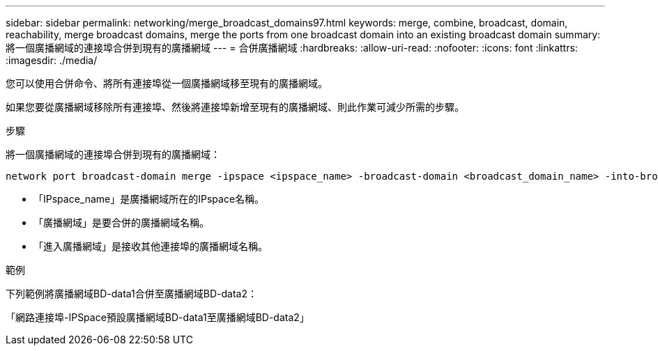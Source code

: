 ---
sidebar: sidebar 
permalink: networking/merge_broadcast_domains97.html 
keywords: merge, combine, broadcast, domain, reachability, merge broadcast domains, merge the ports from one broadcast domain into an existing broadcast domain 
summary: 將一個廣播網域的連接埠合併到現有的廣播網域 
---
= 合併廣播網域
:hardbreaks:
:allow-uri-read: 
:nofooter: 
:icons: font
:linkattrs: 
:imagesdir: ./media/


[role="lead"]
您可以使用合併命令、將所有連接埠從一個廣播網域移至現有的廣播網域。

如果您要從廣播網域移除所有連接埠、然後將連接埠新增至現有的廣播網域、則此作業可減少所需的步驟。

.步驟
將一個廣播網域的連接埠合併到現有的廣播網域：

....
network port broadcast-domain merge -ipspace <ipspace_name> -broadcast-domain <broadcast_domain_name> -into-broadcast-domain <broadcast_domain_name>
....
* 「IPspace_name」是廣播網域所在的IPspace名稱。
* 「廣播網域」是要合併的廣播網域名稱。
* 「進入廣播網域」是接收其他連接埠的廣播網域名稱。


.範例
下列範例將廣播網域BD-data1合併至廣播網域BD-data2：

「網路連接埠-IPSpace預設廣播網域BD-data1至廣播網域BD-data2」
